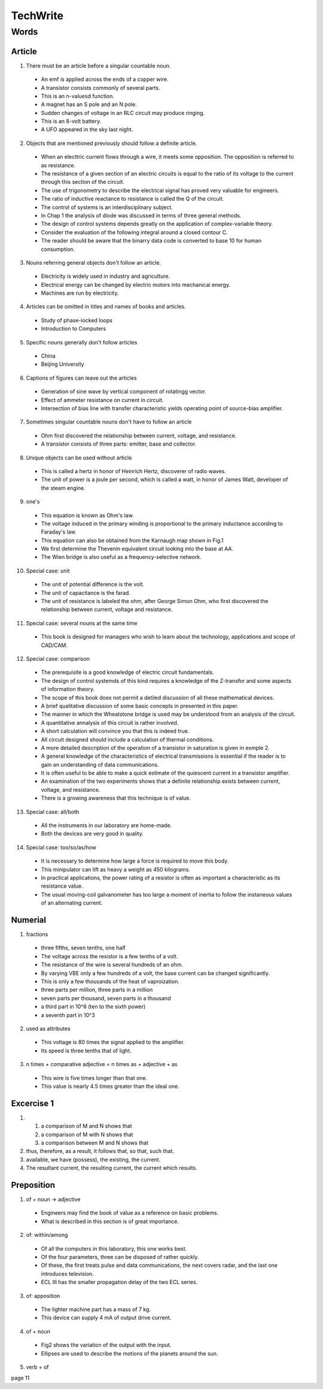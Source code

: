 TechWrite
=========

Words
-----

Article
^^^^^^^

1. There must be an article before a singular countable noun.

  * An emf is applied across the ends of a copper wire.
  
  * A transistor consists commonly of several parts.
  
  * This is an n-valuesd function.
  
  * A magnet has an S pole and an N pole.
  
  * Sudden changes of voltage in an RLC circuit may produce ringing.
  
  * This is an 8-volt battery.
  
  * A UFO appeared in the sky last night.
  
2. Objects that are mentioned previously should follow a definite article.

  * When an electtric current flows through a wire, it meets some opposition.
    The opposition is referred to as resistance.
    
  * The resistance of a given section of an electric circuits is equal to the
    ratio of its voltage to the current through this section of the circuit.
    
  * The use of trigonometry to describe the electrical signal has proved very
    valuable for engineers.
    
  * The ratio of inductive reactance to resistance is called the Q of the circuit.
  
  * The control of systems is an interdisciplinary subject.
  
  * In Chap 1 the analysis of diode was discussed in terms of three general methods.
  
  * The design of control systems depends greatly on the application of complex-variable theory.
  
  * Consider the evaluation of the following integral around a closed contour C.
  
  * The reader should be aware that the binarry data code is converted to base 10 for human consumption.
  
3. Nouns referring general objects don't follow an article.

  * Electricity is widely used in industry and agriculture.
  
  * Electrical energy can be changed by electric motors into mechanical energy.
  
  * Machines are run by electricity.
  
4. Articles can be omitted in titles and names of books and articles.
 
  * Study of phase-locked loops
  
  * Introduction to Computers
  
5. Specific nouns generally don't follow articles

  * China
  
  * Beijing University
  
6. Captions of figures can leave out the articles

  * Generation of sine wave by vertical component of rotatingg vector.
  
  * Effect of ammeter resistance on current in circuit.
  
  * Intersection of bias line with transfer characteristic yields operating point of source-bias amplifier.
  
7. Sometimes singular countable nouns don't have to follow an article

  * Ohm first discovered the relationship between current, voltage, and resistance.
  
  * A transistor consists of three parts: emitter, base and collector.
  
8. Unique objects can be used without article

  * This is called a hertz in honor of Heinrich Hertz, discoverer of radio waves.
  
  * The unit of power is a joule per second, which is called a watt, in honor of James Watt, developer of the steam engine.
  
9. one's

  * This equation is known as Ohm's law.
  
  * The voltage induced in the primary winding is proportional to the primary inductance
    according to Faraday's law.
    
  * This equation can also be obtained from the Karnaugh map shown in Fig.1
  
  * We first determine the Thevenin equivalent circuit looking into the base at AA.
  
  * The Wien bridge is also useful as a frequency-selective network.
  
10. Special case: unit

  * The unit of potential difference is the volt.
  
  * The unit of capacitance is the farad.
  
  * The unit of resistance is labeled the ohm, after George Simon Ohm, who first
    discovered the relationship between current, voltage and resistance.
    
11. Special case: several nouns at the same time

  * This book is designed for managers who wish to learn about the technology,
    applications and scope of CAD/CAM.
 
12. Special case: comparison

  * The prerequisite is a good knowledge of electric circuit fundamentals.
  
  * The design of control systemds of this kind requires a knowledge of the
    Z-transfor and some aspects of information theory.
    
  * The scope of this book does not permit a detiled discussion of all these mathematical devices.
  
  * A brief qualitative discussion of some basic concepts in presented in this paper.
  
  * The manner in which the Wheatstone bridge is used may be understood from an analysis of the circuit.
  
  * A quantitative annalysis of this circuit is rather involved.
  
  * A short calculation will convince you that this is indeed true.
  
  * All circuit designed should include a calculation of thermal conditions.
  
  * A more detailed description of the operation of a transistor in saturation is given in exmple 2.
  
  * A general knowledge of the characteristics of electrical transmissions is essential if the reader is to gain an understanding of data communications.
  
  * It is often useful to be able to make a quick estimate of the quiescent current in a transistor amplifier.
  
  * An examination of the two experiments shows that a definite relationship exists between current, voltage, and resistance.
  
  * There is a growing awareness that this technique is of value.
  
13. Special case: all/both

  * All the instruments in our laboratory are home-made.
  
  * Both the devices are very good in quality.
  
14. Special case: too/so/as/how

  * It is necessary to determine how large a force is required to move this body.
  
  * This minipulator can lift as heavy a weight as 450 kilograms.
  
  * In practical applications, the power rating of a resistor is often as important a characteristic as its resistance value.
  
  * The usual moving-coil galvanometer has too large a moment of inertia to follow the instaneous values of an alternating current.
  
Numerial
^^^^^^^^

1. fractions

  * three fifths, seven tenths, one half
  
  * The voltage across the resistor is a few tenths of a volt.
  
  * The resistance of the wire is several hundreds of an ohm.
  
  * By varying VBE only a few hundreds of a volt, the base current can be changed significantly.
  
  * This is only a few thousands of the heat of vaproization.
  
  * three parts per million, three parts in a million
  
  * seven parts per thousand, seven parts in a thousand
  
  * a third part in 10^6 (ten to the sixth power)
  
  * a seventh part in 10^3
  
2. used as attributes

  * This voltage is 80 times the signal applied to the amplifier.
  
  * Its speed is three tenths that of light.
  
3. n times + comparative adjective = n times as + adjective + as

  * This wire is five times longer than that one.
  
  * This value is nearly 4.5 times greater than the ideal one.
  
Excercise 1
^^^^^^^^^^^

1. (1) a comparison of M and N shows that
   (2) a comparison of M with N shows that
   (3) a comparison between M and N shows that
   
2. thus, therefore, as a result, it follows that, so that, such that.

3. available, we have (possess), the existing, the current.

4. The resultant current, the resulting current, the current which results.

Preposition
^^^^^^^^^^^

1. of + noun -> adjective

  * Engineers may find the book of value as a reference on basic problems.
  
  * What is described in this section is of great importance.
  
2. of: within/among

  * Of all the computers in this laboratory, this one works best.
  
  * Of the four parameters, three can be disposed of rather quickly.
  
  * Of these, the first treats pulse and data communications, the next covers radar, and the last one introduces television.
  
  * ECL III has the smaller propagation delay of the two ECL series.
  
3. of: apposition

  * The lighter machine part has a mass of 7 kg.
  
  * This device can supply 4 mA of output drive current.
  
4. of + noun

  * Fig2 shows the variation of the output with the input.
  
  * Ellipses are used to describe the motions of the planets around the sun.
  
5. verb + of

page 11